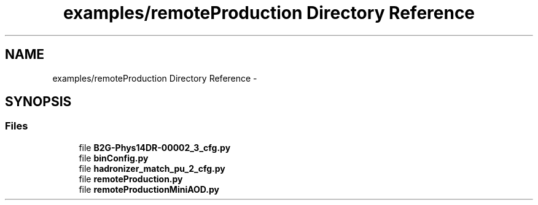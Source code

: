 .TH "examples/remoteProduction Directory Reference" 3 "Thu Nov 5 2015" "not_found" \" -*- nroff -*-
.ad l
.nh
.SH NAME
examples/remoteProduction Directory Reference \- 
.SH SYNOPSIS
.br
.PP
.SS "Files"

.in +1c
.ti -1c
.RI "file \fBB2G-Phys14DR-00002_3_cfg\&.py\fP"
.br
.ti -1c
.RI "file \fBbinConfig\&.py\fP"
.br
.ti -1c
.RI "file \fBhadronizer_match_pu_2_cfg\&.py\fP"
.br
.ti -1c
.RI "file \fBremoteProduction\&.py\fP"
.br
.ti -1c
.RI "file \fBremoteProductionMiniAOD\&.py\fP"
.br
.in -1c
